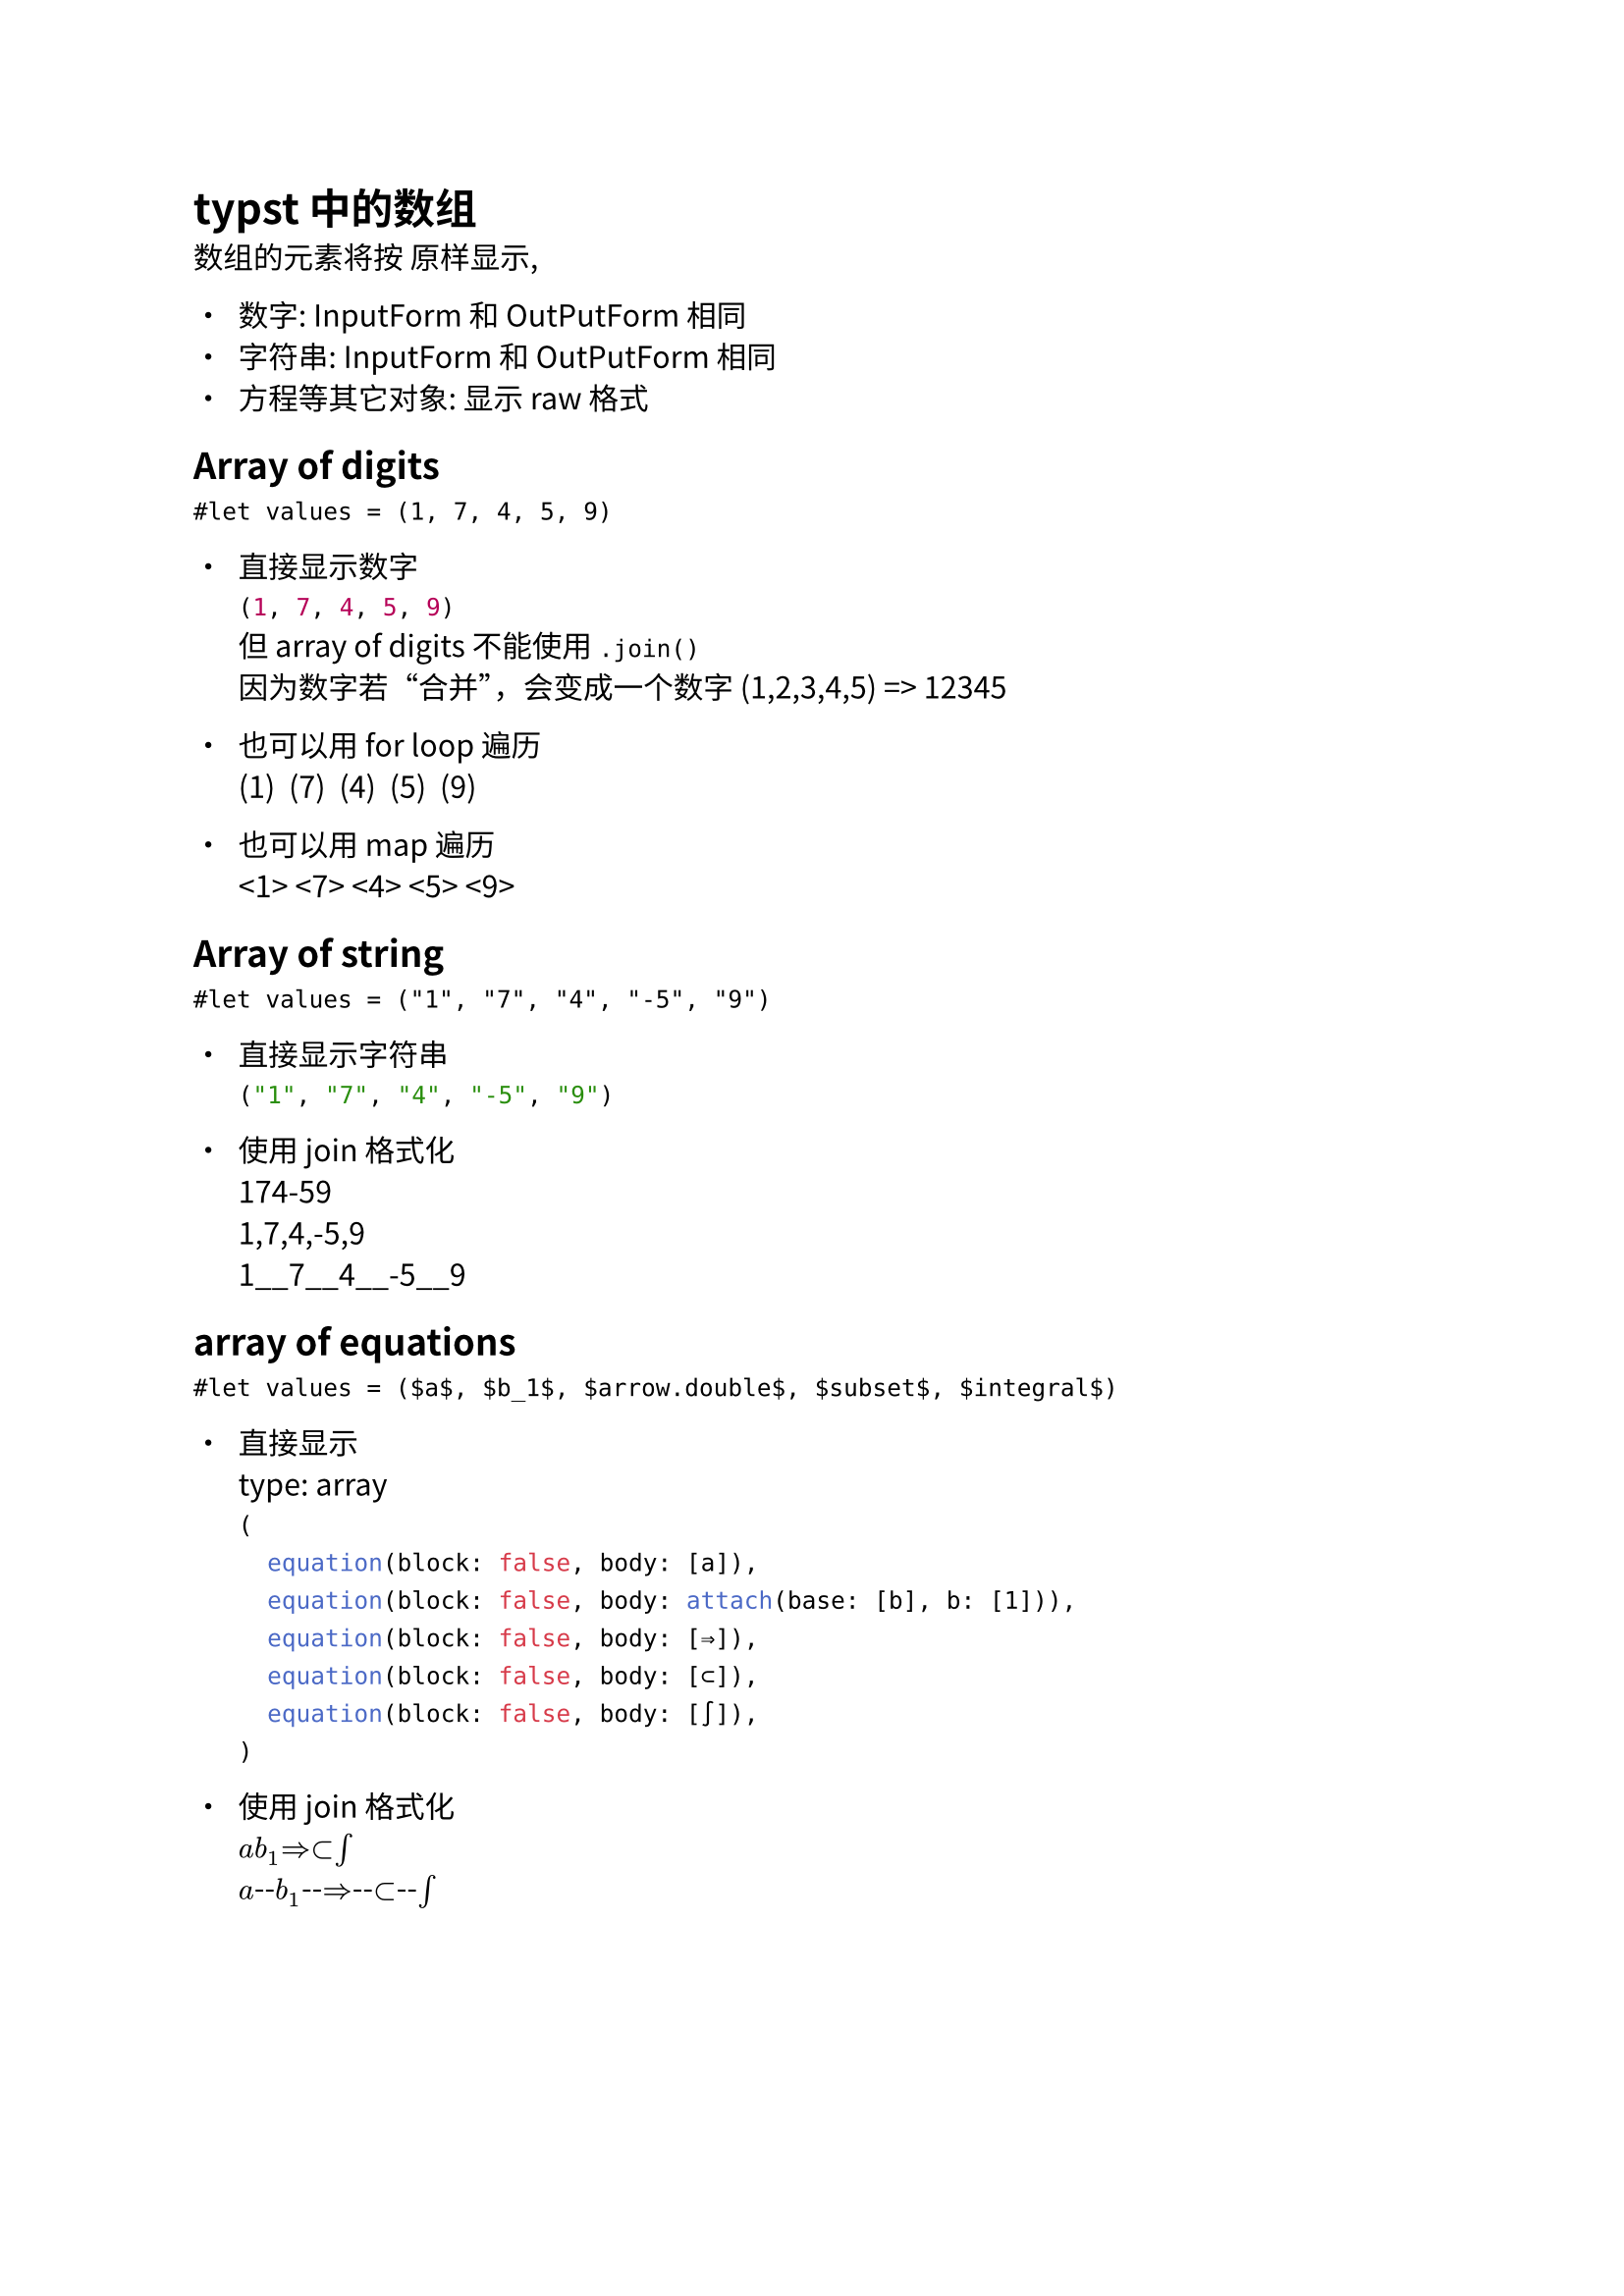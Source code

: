 #set text(font: "Noto Sans CJK SC")

= typst 中的数组

数组的元素将按 原样显示,

- 数字: InputForm 和 OutPutForm 相同
- 字符串: InputForm 和 OutPutForm 相同
- 方程等其它对象: 显示 raw 格式

== Array of digits

`#let values = (1, 7, 4, 5, 9)`
#let values = (1, 7, 4, 5, 9)

- 直接显示数字\
  #values\
  但 array of digits 不能使用 `.join()`\
  因为数字若“合并”，会变成一个数字 (1,2,3,4,5) => 12345

- 也可以用 for loop 遍历\
  #for i in values {
    "("
    text[#i]
    ")  "
  }\

- 也可以用 map 遍历\
  #values.map(it => "<"+text[#it] + "> ").join()\

== Array of string

`#let values = ("1", "7", "4", "-5", "9")`
#let values = ("1", "7", "4", "-5", "9")

- 直接显示字符串\
  #values

- 使用 join 格式化\
  #values.join()\
  #values.join(",")\
  #values.join("__")\


== array of equations

`#let values = ($a$, $b_1$, $arrow.double$, $subset$, $integral$)`
#let values = ($a$, $b_1$, $arrow.double$, $subset$, $integral$)

- 直接显示\
  type: #repr(type(values))\
  #values\

- 使用 join 格式化\
  #values.join()\
  #values.join("--")
